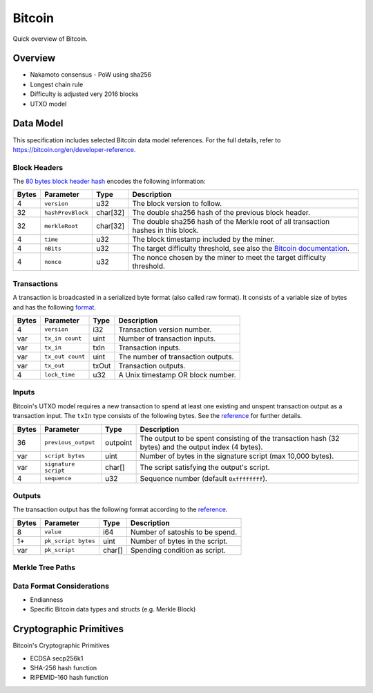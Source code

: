 Bitcoin
===============================

Quick overview of Bitcoin.

Overview
------------------------

- Nakamoto consensus
  - PoW using sha256
- Longest chain rule
- Difficulty is adjusted very 2016 blocks
- UTXO model


Data Model
------------------------

This specification includes selected Bitcoin data model references. For the full details, refer to https://bitcoin.org/en/developer-reference.

Block Headers
~~~~~~~~~~~~~~~
The `80 bytes block header hash <https://bitcoin.org/en/developer-reference#block-headers>`_ encodes the following information:

=====  ======================  =========  ============================================
Bytes  Parameter               Type       Description
=====  ======================  =========  ============================================
4      ``version``             u32        The block version to follow.
32     ``hashPrevBlock``       char[32]   The double sha256 hash of the previous block header.
32     ``merkleRoot``          char[32]   The double sha256 hash of the Merkle root of all transaction hashes in this block.
4      ``time``                u32        The block timestamp included by the miner.
4      ``nBits``               u32        The target difficulty threshold, see also the `Bitcoin documentation <https://bitcoin.org/en/developer-reference#target-nbits>`_. 
4      ``nonce``               u32        The nonce chosen by the miner to meet the target difficulty threshold.
=====  ======================  =========  ============================================


Transactions
~~~~~~~~~~~~

A transaction is broadcasted in a serialized byte format (also called raw format). It consists of a variable size of bytes and has the following `format <https://bitcoin.org/en/developer-reference#raw-transaction-format>`_.

=====  ======================  =========  ==================================
Bytes  Parameter               Type       Description
=====  ======================  =========  ==================================
4      ``version``             i32        Transaction version number.
var    ``tx_in count``         uint       Number of transaction inputs.
var    ``tx_in``               txIn       Transaction inputs.
var    ``tx_out count``        uint       The number of transaction outputs.
var    ``tx_out``              txOut      Transaction outputs.
4      ``lock_time``           u32        A Unix timestamp OR block number.
=====  ======================  =========  ==================================


Inputs
~~~~~~

Bitcoin's UTXO model requires a new transaction to spend at least one existing and unspent transaction output as a transaction input. The ``txIn`` type consists of the following bytes. See the `reference <https://bitcoin.org/en/developer-reference#txin>`_ for further details.

=====  ======================  =========  ==================================
Bytes  Parameter               Type       Description
=====  ======================  =========  ==================================
36     ``previous_output``     outpoint   The output to be spent consisting of the transaction hash (32 bytes) and the output index (4 bytes).
var    ``script bytes``        uint       Number of bytes in the signature script (max 10,000 bytes).
var    ``signature script``    char[]     The script satisfying the output's script.
4      ``sequence``            u32        Sequence number (default ``0xffffffff``).
=====  ======================  =========  ==================================



Outputs
~~~~~~~

The transaction output has the following format according to the `reference <https://bitcoin.org/en/developer-reference#txout>`_.

=====  ======================  =========  ==================================
Bytes  Parameter               Type       Description
=====  ======================  =========  ==================================
8      ``value``               i64        Number of satoshis to be spend.   
1+     ``pk_script bytes``     uint       Number of bytes in the script.
var    ``pk_script``           char[]     Spending condition as script.
=====  ======================  =========  ==================================



Merkle Tree Paths
~~~~~~~~~~~~~~~~~

Data Format Considerations
~~~~~~~~~~~~~~~~~~~~~~~~~~
+ Endianness
+ Specific Bitcoin data types and structs (e.g. Merkle Block)

Cryptographic Primitives
------------------------

Bitcoin's Cryptographic Primitives

+ ECDSA secp256k1
+ SHA-256 hash function
+ RIPEMID-160 hash function
